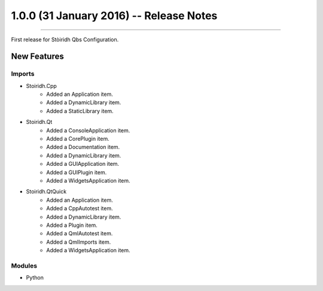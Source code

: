 1.0.0 (31 January 2016) -- Release Notes
====================================================================================================

.. header
.. sectionauthor:: William McKIE <mckie.william@hotmail.co.uk>

----------------------------------------------------------------------------------------------------

First release for Stòiridh Qbs Configuration.

New Features
^^^^^^^^^^^^

Imports
"""""""

- Stoiridh.Cpp
   - Added an Application item.
   - Added a DynamicLibrary item.
   - Added a StaticLibrary item.
- Stoiridh.Qt
   - Added a ConsoleApplication item.
   - Added a CorePlugin item.
   - Added a Documentation item.
   - Added a DynamicLibrary item.
   - Added a GUIApplication item.
   - Added a GUIPlugin item.
   - Added a WidgetsApplication item.
- Stoiridh.QtQuick
   - Added an Application item.
   - Added a CppAutotest item.
   - Added a DynamicLibrary item.
   - Added a Plugin item.
   - Added a QmlAutotest item.
   - Added a QmlImports item.
   - Added a WidgetsApplication item.

Modules
"""""""

- Python
